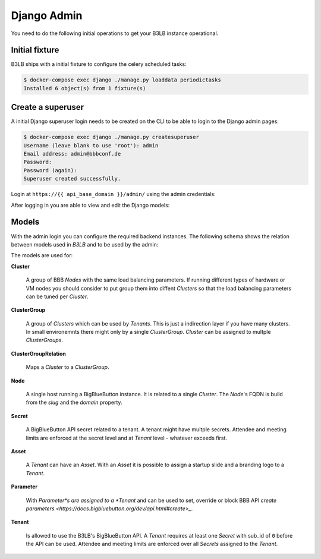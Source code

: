Django Admin
============

You need to do the following initial operations to get your B3LB instance operational.

Initial fixture
---------------

B3LB ships with a initial fixture to configure the celery scheduled tasks:

.. code-block:: console

    $ docker-compose exec django ./manage.py loaddata periodictasks
    Installed 6 object(s) from 1 fixture(s)


Create a superuser
------------------

A initial Django superuser login needs to be created on the CLI to be able to login to the Django admin pages:

.. code-block:: console

    $ docker-compose exec django ./manage.py createsuperuser
    Username (leave blank to use 'root'): admin
    Email address: admin@bbbconf.de
    Password:
    Password (again):
    Superuser created successfully.


Login at ``https://{{ api_base_domain }}/admin/`` using the admin credentials:

.. image:: _static/django-admin/login.png

After logging in you are able to view and edit the Django models:

.. image:: _static/django-admin/models.png


Models
------

With the admin login you can configure the required backend instances. The following schema shows the relation between models used in *B3LB* and to be used by the admin:

.. image:: _static/models-todo.png

The models are used for:

**Cluster**

    A group of BBB *Nodes* with the same load balancing parameters. If running different types of hardware or VM nodes you should consider to put group them into diffent *Clusters* so that the load balancing parameters can be tuned per *Cluster*.

**ClusterGroup**

    A group of *Clusters* which can be used by *Tenants*. This is just a indirection layer if you have many clusters. In small environemnts there might only by a single *ClusterGroup*. *Cluster* can be assigned to multple *ClusterGroups*.

**ClusterGroupRelation**

    Maps a *Cluster* to a *ClusterGroup*.

**Node**

    A single host running a BigBlueButton instance. It is related to a single *Cluster*. The *Node*'s FQDN is build from the `slug` and the `domain` property.

**Secret**

    A BigBlueButton API secret related to a tenant. A tenant might have multple secrets. Attendee and meeting limits are enforced at the secret level and at *Tenant* level - whatever exceeds first.

**Asset**

    A *Tenant* can have an *Asset*. With an *Asset* it is possible to assign a startup slide and a branding logo to a *Tenant*.

**Parameter**

    With *Parameter*s are assigned to a *Tenant* and can be used to set, override or block BBB API `create parameters <https://docs.bigbluebutton.org/dev/api.html#create>_`.

**Tenant**

    Is allowed to use the B3LB's BigBlueButton API. A *Tenant* requires at least one *Secret* with sub_id of ``0`` before the API can be used. Attendee and meeting limits are enforced over all *Secrets* assigned to the *Tenant*.
